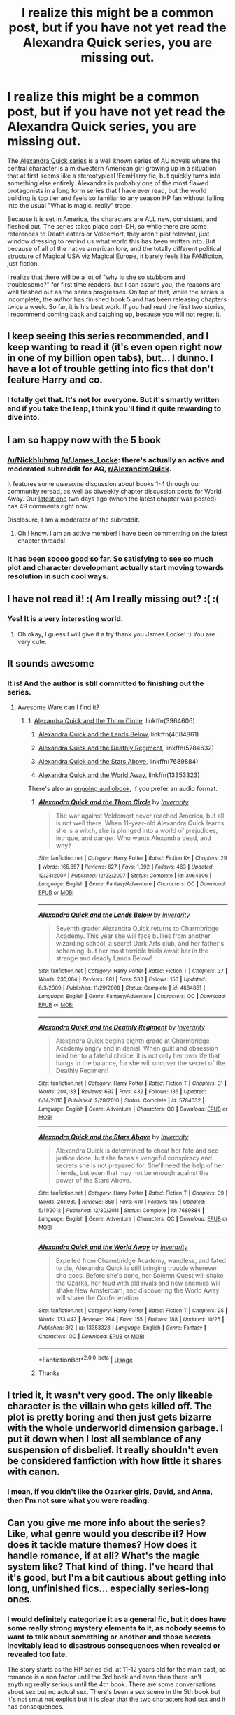 #+TITLE: I realize this might be a common post, but if you have not yet read the Alexandra Quick series, you are missing out.

* I realize this might be a common post, but if you have not yet read the Alexandra Quick series, you are missing out.
:PROPERTIES:
:Author: James_Locke
:Score: 16
:DateUnix: 1572221467.0
:DateShort: 2019-Oct-28
:FlairText: Recommendation
:END:
The [[https://www.fanfiction.net/s/3964606/1/Alexandra-Quick-and-the-Thorn-Circle][Alexandra Quick series]] is a well known series of AU novels where the central character is a midwestern American girl growing up in a situation that at first seems like a stereotypical !FemHarry fic, but quickly turns into something else entirely. Alexandra is probably one of the most flawed protagonists in a long form series that I have ever read, but the world building is top tier and feels so familiar to any season HP fan without falling into the usual "What is magic, really" trope.

Because it is set in America, the characters are ALL new, consistent, and fleshed out. The series takes place post-DH, so while there are some references to Death eaters or Voldemort, they aren't plot relevant, just window dressing to remind us what world this has been written into. But because of all of the native american lore, and the totally different political structure of Magical USA viz Magical Europe, it barely feels like FANfiction, just fiction.

I realize that there will be a lot of "why is she so stubborn and troublesome?" for first time readers, but I can assure you, the reasons are well fleshed out as the series progresses. On top of that, while the series is incomplete, the author has finished book 5 and has been releasing chapters twice a week. So far, it is his best work. If you had read the first two stories, I recommend coming back and catching up, because you will not regret it.


** I keep seeing this series recommended, and I keep wanting to read it (it's even open right now in one of my billion open tabs), but... I dunno. I have a lot of trouble getting into fics that don't feature Harry and co.
:PROPERTIES:
:Author: NouvelleVoix
:Score: 13
:DateUnix: 1572225355.0
:DateShort: 2019-Oct-28
:END:

*** I totally get that. It's not for everyone. But it's smartly written and if you take the leap, I think you'll find it quite rewarding to dive into.
:PROPERTIES:
:Author: James_Locke
:Score: 4
:DateUnix: 1572225683.0
:DateShort: 2019-Oct-28
:END:


** I am so happy now with the 5 book
:PROPERTIES:
:Score: 5
:DateUnix: 1572223600.0
:DateShort: 2019-Oct-28
:END:

*** [[/u/Nickbluhmg]] [[/u/James_Locke]]: there's actually an active and moderated subreddit for AQ, [[/r/AlexandraQuick][r/AlexandraQuick]].

It features some /awesome/ discussion about books 1-4 through our community reread, as well as biweekly chapter discussion posts for World Away. Our [[https://www.reddit.com/r/AlexandraQuick/comments/dmx3py/chapter_twentyfive_alexandra_quick_and_the_world/][latest one]] two days ago (when the latest chapter was posted) has 49 comments right now.

Disclosure, I am a moderator of the subreddit.
:PROPERTIES:
:Author: EpicDaNoob
:Score: 2
:DateUnix: 1572263861.0
:DateShort: 2019-Oct-28
:END:

**** Oh I know. I am an active member! I have been commenting on the latest chapter threads!
:PROPERTIES:
:Author: James_Locke
:Score: 2
:DateUnix: 1572264336.0
:DateShort: 2019-Oct-28
:END:


*** It has been soooo good so far. So satisfying to see so much plot and character development actually start moving towards resolution in such cool ways.
:PROPERTIES:
:Author: James_Locke
:Score: 1
:DateUnix: 1572237514.0
:DateShort: 2019-Oct-28
:END:


** I have not read it! :( Am I really missing out? :( :(
:PROPERTIES:
:Score: 3
:DateUnix: 1572222213.0
:DateShort: 2019-Oct-28
:END:

*** Yes! It is a very interesting world.
:PROPERTIES:
:Author: James_Locke
:Score: 3
:DateUnix: 1572223277.0
:DateShort: 2019-Oct-28
:END:

**** Oh okay, I guess I will give it a try thank you James Locke! :) You are very cute.
:PROPERTIES:
:Score: 2
:DateUnix: 1572223904.0
:DateShort: 2019-Oct-28
:END:


** It sounds awesome
:PROPERTIES:
:Author: carxxxxx
:Score: 2
:DateUnix: 1572222504.0
:DateShort: 2019-Oct-28
:END:

*** It is! And the author is still committed to finishing out the series.
:PROPERTIES:
:Author: James_Locke
:Score: 2
:DateUnix: 1572223303.0
:DateShort: 2019-Oct-28
:END:

**** Awesome Ware can I find it?
:PROPERTIES:
:Author: carxxxxx
:Score: 2
:DateUnix: 1572223347.0
:DateShort: 2019-Oct-28
:END:

***** 1. [[https://www.fanfiction.net/s/3964606/1/Alexandra-Quick-and-the-Thorn-Circle][Alexandra Quick and the Thorn Circle]], linkffn(3964606)

2. [[https://www.fanfiction.net/s/4684861/1/Alexandra-Quick-and-the-Lands-Below][Alexandra Quick and the Lands Below]], linkffn(4684861)

3. [[https://www.fanfiction.net/s/5784632/1/Alexandra-Quick-and-the-Deathly-Regiment][Alexandra Quick and the Deathly Regiment]], linkffn(5784632)

4. [[https://www.fanfiction.net/s/7689884/1/Alexandra-Quick-and-the-Stars-Above][Alexandra Quick and the Stars Above]], linkffn(7689884)

5. [[https://www.fanfiction.net/s/13353323/1/Alexandra-Quick-and-the-World-Away][Alexandra Quick and the World Away]], linkffn(13353323)

There's also an [[http://www.samgabrielvo.com/alexandraquick/][ongoing audiobook]], if you prefer an audio format.
:PROPERTIES:
:Author: HarukoFLCL
:Score: 2
:DateUnix: 1572249469.0
:DateShort: 2019-Oct-28
:END:

****** [[https://www.fanfiction.net/s/3964606/1/][*/Alexandra Quick and the Thorn Circle/*]] by [[https://www.fanfiction.net/u/1374917/Inverarity][/Inverarity/]]

#+begin_quote
  The war against Voldemort never reached America, but all is not well there. When 11-year-old Alexandra Quick learns she is a witch, she is plunged into a world of prejudices, intrigue, and danger. Who wants Alexandra dead, and why?
#+end_quote

^{/Site/:} ^{fanfiction.net} ^{*|*} ^{/Category/:} ^{Harry} ^{Potter} ^{*|*} ^{/Rated/:} ^{Fiction} ^{K+} ^{*|*} ^{/Chapters/:} ^{29} ^{*|*} ^{/Words/:} ^{165,657} ^{*|*} ^{/Reviews/:} ^{627} ^{*|*} ^{/Favs/:} ^{1,092} ^{*|*} ^{/Follows/:} ^{463} ^{*|*} ^{/Updated/:} ^{12/24/2007} ^{*|*} ^{/Published/:} ^{12/23/2007} ^{*|*} ^{/Status/:} ^{Complete} ^{*|*} ^{/id/:} ^{3964606} ^{*|*} ^{/Language/:} ^{English} ^{*|*} ^{/Genre/:} ^{Fantasy/Adventure} ^{*|*} ^{/Characters/:} ^{OC} ^{*|*} ^{/Download/:} ^{[[http://www.ff2ebook.com/old/ffn-bot/index.php?id=3964606&source=ff&filetype=epub][EPUB]]} ^{or} ^{[[http://www.ff2ebook.com/old/ffn-bot/index.php?id=3964606&source=ff&filetype=mobi][MOBI]]}

--------------

[[https://www.fanfiction.net/s/4684861/1/][*/Alexandra Quick and the Lands Below/*]] by [[https://www.fanfiction.net/u/1374917/Inverarity][/Inverarity/]]

#+begin_quote
  Seventh grader Alexandra Quick returns to Charmbridge Academy. This year she will face bullies from another wizarding school, a secret Dark Arts club, and her father's scheming, but her most terrible trials await her in the strange and deadly Lands Below!
#+end_quote

^{/Site/:} ^{fanfiction.net} ^{*|*} ^{/Category/:} ^{Harry} ^{Potter} ^{*|*} ^{/Rated/:} ^{Fiction} ^{T} ^{*|*} ^{/Chapters/:} ^{37} ^{*|*} ^{/Words/:} ^{235,084} ^{*|*} ^{/Reviews/:} ^{881} ^{*|*} ^{/Favs/:} ^{533} ^{*|*} ^{/Follows/:} ^{150} ^{*|*} ^{/Updated/:} ^{6/3/2009} ^{*|*} ^{/Published/:} ^{11/29/2008} ^{*|*} ^{/Status/:} ^{Complete} ^{*|*} ^{/id/:} ^{4684861} ^{*|*} ^{/Language/:} ^{English} ^{*|*} ^{/Genre/:} ^{Fantasy/Adventure} ^{*|*} ^{/Characters/:} ^{OC} ^{*|*} ^{/Download/:} ^{[[http://www.ff2ebook.com/old/ffn-bot/index.php?id=4684861&source=ff&filetype=epub][EPUB]]} ^{or} ^{[[http://www.ff2ebook.com/old/ffn-bot/index.php?id=4684861&source=ff&filetype=mobi][MOBI]]}

--------------

[[https://www.fanfiction.net/s/5784632/1/][*/Alexandra Quick and the Deathly Regiment/*]] by [[https://www.fanfiction.net/u/1374917/Inverarity][/Inverarity/]]

#+begin_quote
  Alexandra Quick begins eighth grade at Charmbridge Academy angry and in denial. When guilt and obsession lead her to a fateful choice, it is not only her own life that hangs in the balance, for she will uncover the secret of the Deathly Regiment!
#+end_quote

^{/Site/:} ^{fanfiction.net} ^{*|*} ^{/Category/:} ^{Harry} ^{Potter} ^{*|*} ^{/Rated/:} ^{Fiction} ^{T} ^{*|*} ^{/Chapters/:} ^{31} ^{*|*} ^{/Words/:} ^{204,133} ^{*|*} ^{/Reviews/:} ^{692} ^{*|*} ^{/Favs/:} ^{432} ^{*|*} ^{/Follows/:} ^{136} ^{*|*} ^{/Updated/:} ^{6/14/2010} ^{*|*} ^{/Published/:} ^{2/28/2010} ^{*|*} ^{/Status/:} ^{Complete} ^{*|*} ^{/id/:} ^{5784632} ^{*|*} ^{/Language/:} ^{English} ^{*|*} ^{/Genre/:} ^{Adventure} ^{*|*} ^{/Characters/:} ^{OC} ^{*|*} ^{/Download/:} ^{[[http://www.ff2ebook.com/old/ffn-bot/index.php?id=5784632&source=ff&filetype=epub][EPUB]]} ^{or} ^{[[http://www.ff2ebook.com/old/ffn-bot/index.php?id=5784632&source=ff&filetype=mobi][MOBI]]}

--------------

[[https://www.fanfiction.net/s/7689884/1/][*/Alexandra Quick and the Stars Above/*]] by [[https://www.fanfiction.net/u/1374917/Inverarity][/Inverarity/]]

#+begin_quote
  Alexandra Quick is determined to cheat her fate and see justice done, but she faces a vengeful conspiracy and secrets she is not prepared for. She'll need the help of her friends, but even that may not be enough against the power of the Stars Above.
#+end_quote

^{/Site/:} ^{fanfiction.net} ^{*|*} ^{/Category/:} ^{Harry} ^{Potter} ^{*|*} ^{/Rated/:} ^{Fiction} ^{T} ^{*|*} ^{/Chapters/:} ^{39} ^{*|*} ^{/Words/:} ^{261,980} ^{*|*} ^{/Reviews/:} ^{858} ^{*|*} ^{/Favs/:} ^{410} ^{*|*} ^{/Follows/:} ^{185} ^{*|*} ^{/Updated/:} ^{5/11/2012} ^{*|*} ^{/Published/:} ^{12/30/2011} ^{*|*} ^{/Status/:} ^{Complete} ^{*|*} ^{/id/:} ^{7689884} ^{*|*} ^{/Language/:} ^{English} ^{*|*} ^{/Genre/:} ^{Adventure} ^{*|*} ^{/Characters/:} ^{OC} ^{*|*} ^{/Download/:} ^{[[http://www.ff2ebook.com/old/ffn-bot/index.php?id=7689884&source=ff&filetype=epub][EPUB]]} ^{or} ^{[[http://www.ff2ebook.com/old/ffn-bot/index.php?id=7689884&source=ff&filetype=mobi][MOBI]]}

--------------

[[https://www.fanfiction.net/s/13353323/1/][*/Alexandra Quick and the World Away/*]] by [[https://www.fanfiction.net/u/1374917/Inverarity][/Inverarity/]]

#+begin_quote
  Expelled from Charmbridge Academy, wandless, and fated to die, Alexandra Quick is still bringing trouble wherever she goes. Before she's done, her Solemn Quest will shake the Ozarks, her feud with old rivals and new enemies will shake New Amsterdam, and discovering the World Away will shake the Confederation.
#+end_quote

^{/Site/:} ^{fanfiction.net} ^{*|*} ^{/Category/:} ^{Harry} ^{Potter} ^{*|*} ^{/Rated/:} ^{Fiction} ^{T} ^{*|*} ^{/Chapters/:} ^{25} ^{*|*} ^{/Words/:} ^{133,442} ^{*|*} ^{/Reviews/:} ^{294} ^{*|*} ^{/Favs/:} ^{155} ^{*|*} ^{/Follows/:} ^{188} ^{*|*} ^{/Updated/:} ^{10/25} ^{*|*} ^{/Published/:} ^{8/2} ^{*|*} ^{/id/:} ^{13353323} ^{*|*} ^{/Language/:} ^{English} ^{*|*} ^{/Genre/:} ^{Fantasy} ^{*|*} ^{/Characters/:} ^{OC} ^{*|*} ^{/Download/:} ^{[[http://www.ff2ebook.com/old/ffn-bot/index.php?id=13353323&source=ff&filetype=epub][EPUB]]} ^{or} ^{[[http://www.ff2ebook.com/old/ffn-bot/index.php?id=13353323&source=ff&filetype=mobi][MOBI]]}

--------------

*FanfictionBot*^{2.0.0-beta} | [[https://github.com/tusing/reddit-ffn-bot/wiki/Usage][Usage]]
:PROPERTIES:
:Author: FanfictionBot
:Score: 2
:DateUnix: 1572249502.0
:DateShort: 2019-Oct-28
:END:


****** Thanks
:PROPERTIES:
:Author: carxxxxx
:Score: 1
:DateUnix: 1572259415.0
:DateShort: 2019-Oct-28
:END:


** I tried it, it wasn't very good. The only likeable character is the villain who gets killed off. The plot is pretty boring and then just gets bizarre with the whole underworld dimension garbage. I put it down when I lost all semblance of any suspension of disbelief. It really shouldn't even be considered fanfiction with how little it shares with canon.
:PROPERTIES:
:Author: plopzer
:Score: 3
:DateUnix: 1572296865.0
:DateShort: 2019-Oct-29
:END:

*** I mean, if you didn't like the Ozarker girls, David, and Anna, then I'm not sure what you were reading.
:PROPERTIES:
:Author: James_Locke
:Score: 3
:DateUnix: 1572299236.0
:DateShort: 2019-Oct-29
:END:


** Can you give me more info about the series? Like, what genre would you describe it? How does it tackle mature themes? How does it handle romance, if at all? What's the magic system like? That kind of thing. I've heard that it's good, but I'm a bit cautious about getting into long, unfinished fics... especially series-long ones.
:PROPERTIES:
:Author: PuerileBibliophile
:Score: 1
:DateUnix: 1572272276.0
:DateShort: 2019-Oct-28
:END:

*** I would definitely categorize it as a general fic, but it does have some really strong mystery elements to it, as nobody seems to want to talk about something or another and those secrets inevitably lead to disastrous consequences when revealed or revealed too late.

The story starts as the HP series did, at 11-12 years old for the main cast, so romance is a non factor until the 3rd book and even then there isn't anything really serious until the 4th book. There are some conversations about sex but no actual sex. There's been a sex scene in the 5th book but it's not smut not explicit but it is clear that the two characters had sex and it has consequences.

The magic system is just like in canon, though there are many more naturalistic elements tacked on due to Native American themes. There's also a subgenre of magic called doggerel verse where someone can try to cast a one time spell based on intent using a novel rhyme and it may or may not work.

While it is unfinished as a series, the author is still active and is still writing, so there's some pretty good emotional payoff over the long term. This won't make you feel any worse than say, ASOIAF does since book 5 is currently done and is being released serially.

You may or may not like this, but the main character is not a Mary Sue (google this term and TV tropes if you're not familiar with the term). Bad things happen to her and the people she cares about and they're her fault due to her own flaws. In fact, in some respects, she is almost too flawed for a protagonist but she shows some pretty clear character development over time, but the author does pretty consistently point out that even when she's learning to be better, she still has hard instincts to do the wrong thing.
:PROPERTIES:
:Author: James_Locke
:Score: 2
:DateUnix: 1572273651.0
:DateShort: 2019-Oct-28
:END:


** I don't really know why, I cannot appreciate the story, I read the two first Books, but I dunno I can't bother to read the rest, It's really well written (especially the end of Book 1 where The vilain uses Modern fire arm because magic doesn't work in this situation instead of looking lost like all wizards when they lose their wand in a fight) , again I cannot really explain I just find it "Meh".
:PROPERTIES:
:Author: DemnAwantax
:Score: 1
:DateUnix: 1572548661.0
:DateShort: 2019-Oct-31
:END:
